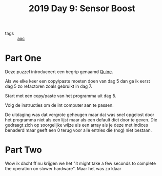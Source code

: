:PROPERTIES:
:ID:       352f1105-5c7b-4e7d-bf57-a5fa02a40f12
:END:
#+title: 2019 Day 9: Sensor Boost
#+filetags: :python:
- tags :: [[id:3b4d4e31-7340-4c89-a44d-df55e5d0a3d3][aoc]]

* Part One

Deze puzzel introduceert een begrip genaamd [[id:9d6d8f02-f666-4753-bca2-bbcb4eb051e3][Quine]].

Als we elke keer een copy/paste moeten doen van dag 5 dan ga ik eerst dag 5 zo
refactoren zoals gebruikt in dag 7.

Start met een copy/paste van het programma uit dag 5.

Volg de instructies om de int computer aan te passen.

De uitdaging was dat vergrote geheugen maar dat was snel opgelost door het
programma niet als een lijst maar als een default dict door te geven. Die
gedraagt zich op soorgelijke wijze als een array als je deze met indices
benaderd maar geeft een 0 terug voor alle entries die (nog) niet bestaan.


* Part Two

Wow ik dacht ff nu krijgen we het "it might take a few seconds to complete the
operation on slower hardware". Maar het was zo klaar
